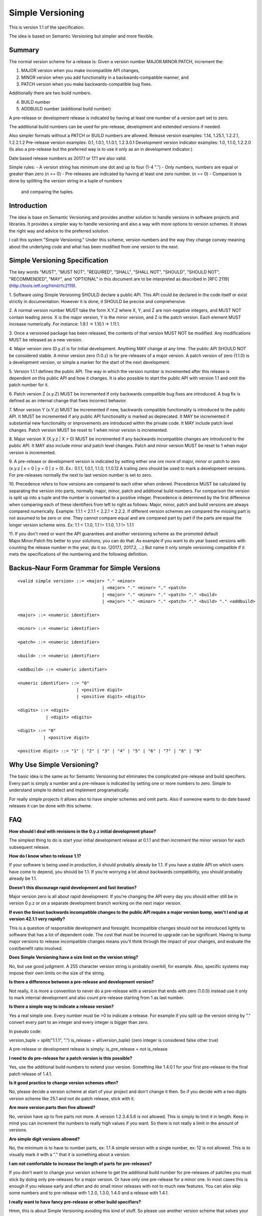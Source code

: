 Simple Versioning
=================

This is version 1.1 of the specification.

The idea is based on Semantic Versioning but simpler and more flexible.


Summary
-------

The normal version scheme for a release is:
Given a version number MAJOR.MINOR.PATCH, increment the:

1. MAJOR version when you make incompatible API changes,
2. MINOR version when you add functionality in a backwards-compatible
   manner, and
3. PATCH version when you make backwards-compatible bug fixes.

Additionally there are two build numbers.

4. BUILD number
5. ADDBUILD number (additional build number)

A pre-release or development release is indicated by having at least
one number of a version part set to zero.

The additional build numbers can be used for pre-release, development and
extended versions if needed.

Also simpler formats without a PATCH or BUILD numbers are allowed.
Release version examples: 1.14, 1.25.1, 1.2.2.1, 1.2.2.1.2
Pre-release version examples: 0.1, 1.0.1, 1.1.0.1, 1.2.3.0.1
Development version indicator examples: 1.0, 1.1.0, 1.2.2.0
(Is also a pre-release but the preferred way is to use it only as an in
development indicator.)

Date based release numbers as 2017.1 or 17.1 are also valid.

Simple rules:
- A version string has minimum one dot and up to four (1-4 ".")
- Only numbers, numbers are equal or greater than zero (n >= 0)
- Pre-releases are indicated by having at least one zero number. (n == 0)
- Comparison is done by splitting the version string in a tuple of numbers
  and comparing the tuples.


Introduction
------------

The idea is base on Semantic Versioning and provides another solution to
handle versions in software projects and libraries.
It provides a simpler way to handle versioning and also a way with more
options to version schemes. It shows the right way and advice to the preferred
solution.

I call this system "Simple Versioning." Under this scheme, version numbers
and the way they change convey meaning about the underlying code and what has
been modified from one version to the next.


Simple Versioning Specification
-------------------------------

The key words "MUST", "MUST NOT", "REQUIRED", "SHALL", "SHALL NOT", "SHOULD",
"SHOULD NOT", "RECOMMENDED", "MAY", and "OPTIONAL" in this document are to be
interpreted as described in [RFC 2119](http://tools.ietf.org/html/rfc2119).

1. Software using Simple Versioning SHOULD declare a public API. This API
could be declared in the code itself or exist strictly in documentation.
However it is done, it SHOULD be precise and comprehensive.

2. A normal version number MUST take the form X.Y.Z where X, Y, and Z are
non-negative integers, and MUST NOT contain leading zeros. X is the
major version, Y is the minor version, and Z is the patch version.
Each element MUST increase numerically. For instance: 1.9.1 -> 1.10.1 -> 1.11.1.

3. Once a versioned package has been released, the contents of that version
MUST NOT be modified. Any modifications MUST be released as a new version.

4. Major version zero (0.y.z) is for initial development. Anything MAY change
at any time. The public API SHOULD NOT be considered stable. A minor version
zero (1.0.z) is for pre-releases of a major version. A patch version of zero
(1.1.0) is a development version, or simple a marker for the start of the next
development.

5. Version 1.1.1 defines the public API. The way in which the version number
is incremented after this release is dependent on this public API and how it
changes. It is also possible to start the public API with version 1.1 and omit
the patch number for it.

6. Patch version Z (x.y.Z) MUST be incremented if only backwards
compatible bug fixes are introduced. A bug fix is defined as an internal
change that fixes incorrect behavior.

7. Minor version Y (x.Y.z) MUST be incremented if new, backwards
compatible functionality is introduced to the public API. It MUST be
incremented if any public API functionality is marked as deprecated. It MAY be
incremented if substantial new functionality or improvements are introduced
within the private code. It MAY include patch level changes. Patch version
MUST be reset to 1 when minor version is incremented.

8. Major version X (X.y.z | X > 0) MUST be incremented if any backwards
incompatible changes are introduced to the public API. It MAY also include minor
and patch level changes. Patch and minor version MUST be reset to 1 when major
version is incremented.

9. A pre-release or development version is indicated by setting either one ore
more of major, minor or patch to zero (x.y.z | x = 0 | y = 0 | z = 0).
Ex.: 0.1.1, 1.0.1, 1.1.0, 1.1.0.12
A trailing zero should be used to mark a development versions.
For pre-releases normally the next to last version number is set to zero.

10. Precedence refers to how versions are compared to each other when ordered.
Precedence MUST be calculated by separating the version into parts, normally
major, minor, patch and additional build numbers.
For comparison the version is split up into a tuple and the number is converted
to a positive integer.
Precedence is determined by the first difference when
comparing each of these identifiers from left to right as follows: Major, minor,
patch and build versions are always compared numerically.
Example: 1.1.1 < 2.1.1 < 2.2.1 < 2.2.2.
If different version schemes are compared the missing part is not assumed to be
zero or one. They cannot compare equal and are compared part by part if the
parts are equal the longer version scheme wins.
Ex: 1.1 < 1.1.0, 1.1 != 1.1.0, 1.1 != 1.1.1

11. If you don't need or want the API guarantees and another versioning scheme
as the promoted default Major.Minor.Patch fits better to your solutions, you
can do that. As example if you want to do year based versions with counting
the release number in the year, do it so. (2017.1, 2017.2, ...)
But name it only simple versioning compatible if it mets the specifications
of the numbering and the following definition.


Backus–Naur Form Grammar for Simple Versions
--------------------------------------------

::

    <valid simple version> ::= <major> "." <minor>
		                     | <major> "." <minor> "." <patch>
		                     | <major> "." <minor> "." <patch> "." <build>
		                     | <major> "." <minor> "." <patch> "." <build> "." <addbuild>

    <major> ::= <numeric identifier>

    <minor> ::= <numeric identifier>

    <patch> ::= <numeric identifier>

    <build> ::= <numeric identifier>

    <addbuild> ::= <numeric identifier>

    <numeric identifier> ::= "0"
                           | <positive digit>
                           | <positive digit> <digits>

    <digits> ::= <digit>
               | <digit> <digits>

    <digit> ::= "0"
              | <positive digit>

    <positive digit> ::= "1" | "2" | "3" | "4" | "5" | "6" | "7" | "8" | "9"



Why Use Simple Versioning?
--------------------------

The basic idea is the same as for Semantic Versioning but eliminates
the complicated pre-release and build specifiers. Every part is simply a
number and a pre-release is indicated by setting one  or more numbers to zero.
Simple to understand simple to detect and implement programatically.

For really simple projects it allows also to have simpler schemes and
omit parts. Also if someone wants to do date based releases it can be done
with this scheme.


FAQ
---

**How should I deal with revisions in the 0.y.z initial development phase?**

The simplest thing to do is start your initial development release at 0.1.1
and then increment the minor version for each subsequent release.

**How do I know when to release 1.1?**

If your software is being used in production, it should probably already be
1.1. If you have a stable API on which users have come to depend, you should
be 1.1. If you're worrying a lot about backwards compatibility, you should
probably already be 1.1.

**Doesn't this discourage rapid development and fast iteration?**

Major version zero is all about rapid development. If you're changing the API
every day you should either still be in version 0.y.z or on a separate
development branch working on the next major version.

**If even the tiniest backwards incompatible changes to the public API require a major version bump, won't I end up at version 42.1.1 very rapidly?**

This is a question of responsible development and foresight. Incompatible
changes should not be introduced lightly to software that has a lot of
dependent code. The cost that must be incurred to upgrade can be significant.
Having to bump major versions to release incompatible changes means you'll
think through the impact of your changes, and evaluate the cost/benefit ratio
involved.

**Does Simple Versioning have a size limit on the version string?**

No, but use good judgment. A 255 character version string is probably overkill,
for example. Also, specific systems may impose their own limits on the size of
the string.


**Is there a difference between a pre-release and development version?**

Not really, it is more a convention to never do a pre-release with a version
that ends with zero (1.0.0) instead use it only to mark internal development
and also count pre-release starting from 1 as last number.

**Is there a simple way to indicate a release version?**

Yes a real simple one. Every number must be >0 to indicate a release.
For example if you split up the version string by "." convert every part to an
integer and every integer is bigger than zero.

In pseudo code:

version_tuple = split("1.1.1", ".")
is_release = all(version_tuple)
(zero integer is considered false other true)

A pre-release or development release is simply:
is_pre_release = not is_release

**I need to do pre-release for a patch version is this possible?**

Yes, use the additional build numbers to extend your version.
Something like 1.4.0.1 for your first pre-release to the final patch release of
1.4.1.

**Is it good practice to change version schemes often?**

No, please decide a version scheme at start of your project and don't change it
then. So if you decide with a two digits version scheme like 25.1 and not do
patch release, stick with it.

**Are more version parts then five allowed?**

No, version have up to five parts not more. A version 1.2.3.4.5.6 is not allowed.
This is simply to limit it in length. Keep in mind you can increment the numbers
to really high values if you want. So there is not really a limit in the amount
of versions.

**Are simple digit versions allowed?**

No, the minimum is to have to number parts, ex: 1.1
A simple version with a single number, ex: 12 is not allowed.
This is to visually mark it with a "." that it is something about a version.

**I am not comfortable to increase the length of parts for pre-releases?**

If you don't want to change your version scheme to get the additional build
number for pre-releases of patches you must stick by doing only pre-releases
for a major version. Or have only one pre-release for a minor one.
In most cases this is enough if you release early and often and do small
minor releases with not to much new features.
You can also skip some numbers and to pre-release with 1.2.0, 1.3.0, 1.4.0
and a release with 1.4.1.


**I really want to have fancy pre-release or other build specifiers?**

Hmm, this is about Simple Versioning avoiding this kind of stuff.
So please use another version scheme that solves your needs.
All this complicated specifiers are against the main goal of the this
spec. But please think some minutes about it, your users and everyone else
will be happy if you choose the simple to understand solution.

**I need also pre-releases for my patch versions, is this possible?**

Yes this is possible because up to five version parts are allowed.
And normally you set the next to last number to zero and count with the
last number your pre-releases.

For example you want to do a pre-release for 2.4.2 you start your
pre-releases with 2.4.1.0.1 and increment the last number for every
additional pre-release. (second pre-release is then 2.4.1.0.2, ...)

**I am in fear to do something wrong?**

Keep calm, to meet the spec not much must be done.
Everything from 0.1 to 1.1.1.1.1 or higher positive numbers is good.
Keep two things in mind. At a minimum one point and up to four points
between the numbers, numbers are zero or a positive number.
Thats it in simple words.


About
-----

The Simple Versioning specification is authored by Wolfgang Langner.
The main goal is to keep it simple also in implementation and for
version comparison.
It is simple to detect a development or pre-release version.
It contains advice for the most common version scheme based on Semantic Versioning.


License
-------

Creative Commons - CC BY 3.0
http://creativecommons.org/licenses/by/3.0/
